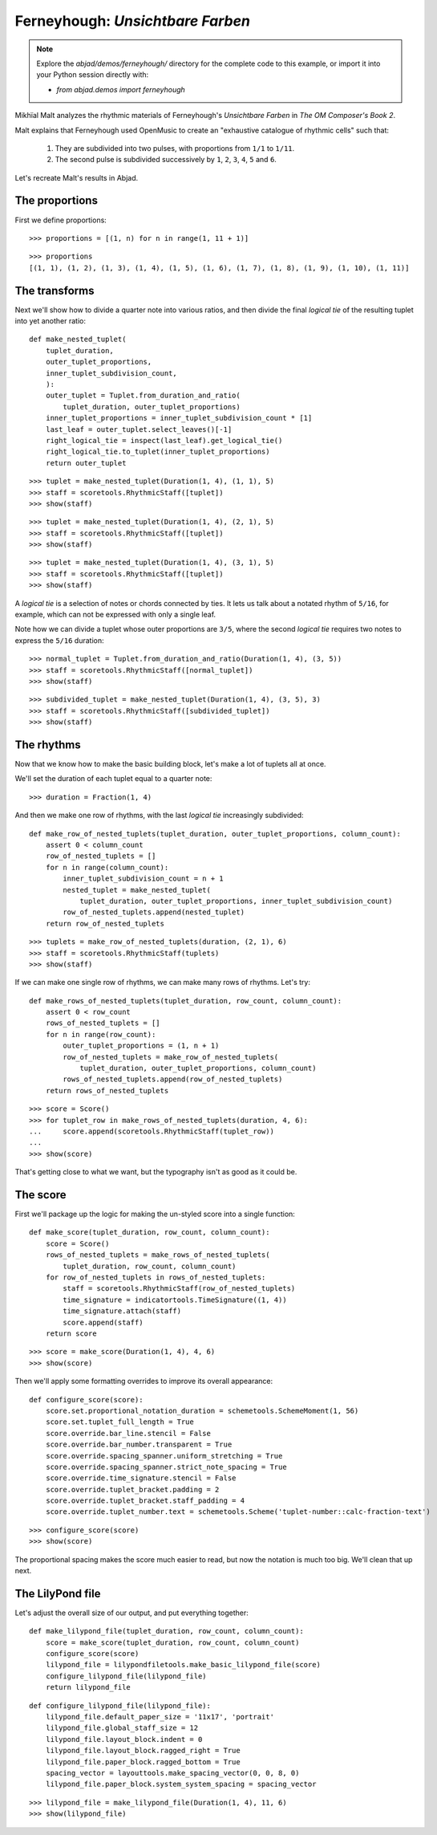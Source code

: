Ferneyhough: *Unsichtbare Farben*
=================================

..  note::  Explore the `abjad/demos/ferneyhough/` directory for the complete
    code to this example, or import it into your Python session directly with:

    * `from abjad.demos import ferneyhough`

Mikhïal Malt analyzes the rhythmic materials of Ferneyhough's `Unsichtbare
Farben` in `The OM Composer's Book 2`.

Malt explains that Ferneyhough used OpenMusic to create an "exhaustive
catalogue of rhythmic cells" such that:

    1.  They are subdivided into two pulses, with proportions from ``1/1`` to 
        ``1/11``.

    2.  The second pulse is subdivided successively by ``1``, ``2``, ``3``, 
        ``4``, ``5`` and ``6``.

Let's recreate Malt's results in Abjad.


The proportions
---------------

First we define proportions:

::

   >>> proportions = [(1, n) for n in range(1, 11 + 1)]


::

   >>> proportions
   [(1, 1), (1, 2), (1, 3), (1, 4), (1, 5), (1, 6), (1, 7), (1, 8), (1, 9), (1, 10), (1, 11)]


The transforms
--------------

Next we'll show how to divide a quarter note into various ratios, and then
divide the final `logical tie` of the resulting tuplet into yet another ratio:

::

   def make_nested_tuplet(
       tuplet_duration,
       outer_tuplet_proportions,
       inner_tuplet_subdivision_count,
       ):
       outer_tuplet = Tuplet.from_duration_and_ratio(
           tuplet_duration, outer_tuplet_proportions)
       inner_tuplet_proportions = inner_tuplet_subdivision_count * [1]
       last_leaf = outer_tuplet.select_leaves()[-1]
       right_logical_tie = inspect(last_leaf).get_logical_tie()
       right_logical_tie.to_tuplet(inner_tuplet_proportions)
       return outer_tuplet


::

   >>> tuplet = make_nested_tuplet(Duration(1, 4), (1, 1), 5)
   >>> staff = scoretools.RhythmicStaff([tuplet])
   >>> show(staff)

.. image:: images/index-1.png


::

   >>> tuplet = make_nested_tuplet(Duration(1, 4), (2, 1), 5)
   >>> staff = scoretools.RhythmicStaff([tuplet])
   >>> show(staff)

.. image:: images/index-2.png


::

   >>> tuplet = make_nested_tuplet(Duration(1, 4), (3, 1), 5)
   >>> staff = scoretools.RhythmicStaff([tuplet])
   >>> show(staff)

.. image:: images/index-3.png


A `logical tie` is a selection of notes or chords connected by ties. It lets us
talk about a notated rhythm of ``5/16``, for example, which can not be expressed
with only a single leaf.

Note how we can divide a tuplet whose outer proportions are ``3/5``, where
the second `logical tie` requires two notes to express the ``5/16`` duration:

::

   >>> normal_tuplet = Tuplet.from_duration_and_ratio(Duration(1, 4), (3, 5))
   >>> staff = scoretools.RhythmicStaff([normal_tuplet])
   >>> show(staff)

.. image:: images/index-4.png


::

   >>> subdivided_tuplet = make_nested_tuplet(Duration(1, 4), (3, 5), 3)
   >>> staff = scoretools.RhythmicStaff([subdivided_tuplet])
   >>> show(staff)

.. image:: images/index-5.png


The rhythms
-----------

Now that we know how to make the basic building block, let's make a lot of
tuplets all at once.

We'll set the duration of each tuplet equal to a quarter note:

::

   >>> duration = Fraction(1, 4)


And then we make one row of rhythms, with the last `logical tie` increasingly
subdivided:

::

   def make_row_of_nested_tuplets(tuplet_duration, outer_tuplet_proportions, column_count):
       assert 0 < column_count
       row_of_nested_tuplets = []
       for n in range(column_count):
           inner_tuplet_subdivision_count = n + 1
           nested_tuplet = make_nested_tuplet(
               tuplet_duration, outer_tuplet_proportions, inner_tuplet_subdivision_count)
           row_of_nested_tuplets.append(nested_tuplet)
       return row_of_nested_tuplets


::

   >>> tuplets = make_row_of_nested_tuplets(duration, (2, 1), 6)
   >>> staff = scoretools.RhythmicStaff(tuplets)
   >>> show(staff)

.. image:: images/index-6.png


If we can make one single row of rhythms, we can make many rows of rhythms.
Let's try:

::

   def make_rows_of_nested_tuplets(tuplet_duration, row_count, column_count):
       assert 0 < row_count
       rows_of_nested_tuplets = []
       for n in range(row_count):
           outer_tuplet_proportions = (1, n + 1)
           row_of_nested_tuplets = make_row_of_nested_tuplets(
               tuplet_duration, outer_tuplet_proportions, column_count)
           rows_of_nested_tuplets.append(row_of_nested_tuplets)
       return rows_of_nested_tuplets


::

   >>> score = Score()
   >>> for tuplet_row in make_rows_of_nested_tuplets(duration, 4, 6):
   ...     score.append(scoretools.RhythmicStaff(tuplet_row))
   ... 
   >>> show(score)

.. image:: images/index-7.png


That's getting close to what we want, but the typography isn't as good as it
could be.

The score
---------

First we'll package up the logic for making the un-styled score into a single
function:

::

   def make_score(tuplet_duration, row_count, column_count):
       score = Score()
       rows_of_nested_tuplets = make_rows_of_nested_tuplets(
           tuplet_duration, row_count, column_count)
       for row_of_nested_tuplets in rows_of_nested_tuplets:
           staff = scoretools.RhythmicStaff(row_of_nested_tuplets)
           time_signature = indicatortools.TimeSignature((1, 4))
           time_signature.attach(staff)
           score.append(staff)
       return score


::

   >>> score = make_score(Duration(1, 4), 4, 6)
   >>> show(score)

.. image:: images/index-8.png


Then we'll apply some formatting overrides to improve its overall appearance:

::

   def configure_score(score):
       score.set.proportional_notation_duration = schemetools.SchemeMoment(1, 56)
       score.set.tuplet_full_length = True
       score.override.bar_line.stencil = False
       score.override.bar_number.transparent = True
       score.override.spacing_spanner.uniform_stretching = True
       score.override.spacing_spanner.strict_note_spacing = True
       score.override.time_signature.stencil = False
       score.override.tuplet_bracket.padding = 2
       score.override.tuplet_bracket.staff_padding = 4
       score.override.tuplet_number.text = schemetools.Scheme('tuplet-number::calc-fraction-text')


::

   >>> configure_score(score)
   >>> show(score)

.. image:: images/index-9.png


..  note: Consult LilyPond's documentation on `proportional notation <http://www.lilypond.org/doc/v2.16/Documentation/notation/proportional-notation>`_
    to learn all about what the formatting overrides above do.

The proportional spacing makes the score much easier to read, but now the
notation is much too big.  We'll clean that up next.

The LilyPond file
-----------------

Let's adjust the overall size of our output, and put everything together:

::

   def make_lilypond_file(tuplet_duration, row_count, column_count):
       score = make_score(tuplet_duration, row_count, column_count)
       configure_score(score)
       lilypond_file = lilypondfiletools.make_basic_lilypond_file(score)
       configure_lilypond_file(lilypond_file)
       return lilypond_file


::

   def configure_lilypond_file(lilypond_file):
       lilypond_file.default_paper_size = '11x17', 'portrait'
       lilypond_file.global_staff_size = 12
       lilypond_file.layout_block.indent = 0
       lilypond_file.layout_block.ragged_right = True
       lilypond_file.paper_block.ragged_bottom = True
       spacing_vector = layouttools.make_spacing_vector(0, 0, 8, 0)
       lilypond_file.paper_block.system_system_spacing = spacing_vector


::

   >>> lilypond_file = make_lilypond_file(Duration(1, 4), 11, 6)
   >>> show(lilypond_file)

.. image:: images/index-10.png
